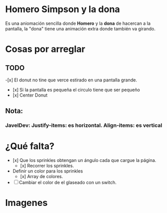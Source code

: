 * Homero Simpson y la dona
Es una aniomación sencilla donde *Homero* y la *dona* de hacercan a la pantalla,  la "dona" tiene una animación extra donde también va girando.
* Cosas por arreglar
** TODO


-[x] El donut no tine que verce estirado en una pantalla grande.
- [x] Si la pantalla es pequeña el circulo tiene que ser pequeño
- [x] Center Donut

** Nota:
*** JavelDev: Justify-items: es horizontal. Align-items: es vertical

* ¿Qué falta?
- [x] Que los sprinkles obtengan un ángulo cada que cargue la página.
  - [x] Recorrer los sprinkles.
- Definir un color para los sprinkles
  - [x] Array de colores.
- [ ] Cambiar el color de el glaseado con un switch.

* Imagenes
[[https://i.imgur.com/kiCdgZo.png]]
